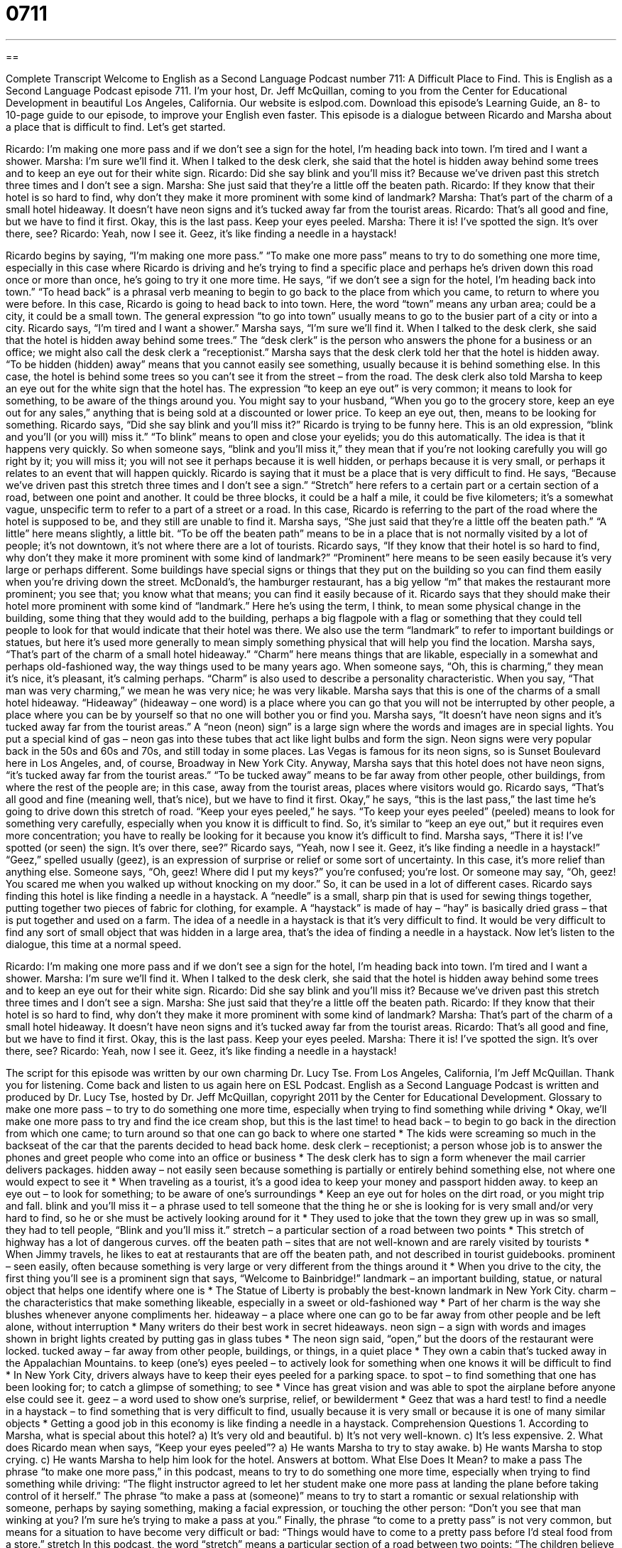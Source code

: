 = 0711
:toc: left
:toclevels: 3
:sectnums:
:stylesheet: ../../../myAdocCss.css

'''

== 

Complete Transcript
Welcome to English as a Second Language Podcast number 711: A Difficult Place to Find.
This is English as a Second Language Podcast episode 711. I’m your host, Dr. Jeff McQuillan, coming to you from the Center for Educational Development in beautiful Los Angeles, California.
Our website is eslpod.com. Download this episode’s Learning Guide, an 8- to 10-page guide to our episode, to improve your English even faster.
This episode is a dialogue between Ricardo and Marsha about a place that is difficult to find. Let’s get started.
[start of dialogue]
Ricardo: I’m making one more pass and if we don’t see a sign for the hotel, I’m heading back into town. I’m tired and I want a shower.
Marsha: I’m sure we’ll find it. When I talked to the desk clerk, she said that the hotel is hidden away behind some trees and to keep an eye out for their white sign.
Ricardo: Did she say blink and you’ll miss it? Because we’ve driven past this stretch three times and I don’t see a sign.
Marsha: She just said that they’re a little off the beaten path.
Ricardo: If they know that their hotel is so hard to find, why don’t they make it more prominent with some kind of landmark?
Marsha: That’s part of the charm of a small hotel hideaway. It doesn’t have neon signs and it’s tucked away far from the tourist areas.
Ricardo: That’s all good and fine, but we have to find it first. Okay, this is the last pass. Keep your eyes peeled.
Marsha: There it is! I’ve spotted the sign. It’s over there, see?
Ricardo: Yeah, now I see it. Geez, it’s like finding a needle in a haystack!
[end of dialogue]
Ricardo begins by saying, “I’m making one more pass.” “To make one more pass” means to try to do something one more time, especially in this case where Ricardo is driving and he’s trying to find a specific place and perhaps he’s driven down this road once or more than once, he’s going to try it one more time. He says, “if we don’t see a sign for the hotel, I’m heading back into town.” “To head back” is a phrasal verb meaning to begin to go back to the place from which you came, to return to where you were before. In this case, Ricardo is going to head back to into town. Here, the word “town” means any urban area; could be a city, it could be a small town. The general expression “to go into town” usually means to go to the busier part of a city or into a city.
Ricardo says, “I’m tired and I want a shower.” Marsha says, “I’m sure we’ll find it. When I talked to the desk clerk, she said that the hotel is hidden away behind some trees.” The “desk clerk” is the person who answers the phone for a business or an office; we might also call the desk clerk a “receptionist.” Marsha says that the desk clerk told her that the hotel is hidden away. “To be hidden (hidden) away” means that you cannot easily see something, usually because it is behind something else. In this case, the hotel is behind some trees so you can’t see it from the street – from the road. The desk clerk also told Marsha to keep an eye out for the white sign that the hotel has. The expression “to keep an eye out” is very common; it means to look for something, to be aware of the things around you. You might say to your husband, “When you go to the grocery store, keep an eye out for any sales,” anything that is being sold at a discounted or lower price. To keep an eye out, then, means to be looking for something.
Ricardo says, “Did she say blink and you’ll miss it?” Ricardo is trying to be funny here. This is an old expression, “blink and you’ll (or you will) miss it.” “To blink” means to open and close your eyelids; you do this automatically. The idea is that it happens very quickly. So when someone says, “blink and you’ll miss it,” they mean that if you’re not looking carefully you will go right by it; you will miss it; you will not see it perhaps because it is well hidden, or perhaps because it is very small, or perhaps it relates to an event that will happen quickly. Ricardo is saying that it must be a place that is very difficult to find. He says, “Because we’ve driven past this stretch three times and I don’t see a sign.” “Stretch” here refers to a certain part or a certain section of a road, between one point and another. It could be three blocks, it could be a half a mile, it could be five kilometers; it’s a somewhat vague, unspecific term to refer to a part of a street or a road. In this case, Ricardo is referring to the part of the road where the hotel is supposed to be, and they still are unable to find it.
Marsha says, “She just said that they’re a little off the beaten path.” “A little” here means slightly, a little bit. “To be off the beaten path” means to be in a place that is not normally visited by a lot of people; it’s not downtown, it’s not where there are a lot of tourists.
Ricardo says, “If they know that their hotel is so hard to find, why don’t they make it more prominent with some kind of landmark?” “Prominent” here means to be seen easily because it’s very large or perhaps different. Some buildings have special signs or things that they put on the building so you can find them easily when you’re driving down the street. McDonald’s, the hamburger restaurant, has a big yellow “m” that makes the restaurant more prominent; you see that; you know what that means; you can find it easily because of it. Ricardo says that they should make their hotel more prominent with some kind of “landmark.” Here he’s using the term, I think, to mean some physical change in the building, some thing that they would add to the building, perhaps a big flagpole with a flag or something that they could tell people to look for that would indicate that their hotel was there. We also use the term “landmark” to refer to important buildings or statues, but here it’s used more generally to mean simply something physical that will help you find the location.
Marsha says, “That’s part of the charm of a small hotel hideaway.” “Charm” here means things that are likable, especially in a somewhat and perhaps old-fashioned way, the way things used to be many years ago. When someone says, “Oh, this is charming,” they mean it’s nice, it’s pleasant, it’s calming perhaps. “Charm” is also used to describe a personality characteristic. When you say, “That man was very charming,” we mean he was very nice; he was very likable. Marsha says that this is one of the charms of a small hotel hideaway. “Hideaway” (hideaway – one word) is a place where you can go that you will not be interrupted by other people, a place where you can be by yourself so that no one will bother you or find you. Marsha says, “It doesn’t have neon signs and it’s tucked away far from the tourist areas.” A “neon (neon) sign” is a large sign where the words and images are in special lights. You put a special kind of gas – neon gas into these tubes that act like light bulbs and form the sign. Neon signs were very popular back in the 50s and 60s and 70s, and still today in some places. Las Vegas is famous for its neon signs, so is Sunset Boulevard here in Los Angeles, and, of course, Broadway in New York City. Anyway, Marsha says that this hotel does not have neon signs, “it’s tucked away far from the tourist areas.” “To be tucked away” means to be far away from other people, other buildings, from where the rest of the people are; in this case, away from the tourist areas, places where visitors would go.
Ricardo says, “That’s all good and fine (meaning well, that’s nice), but we have to find it first. Okay,” he says, “this is the last pass,” the last time he’s going to drive down this stretch of road. “Keep your eyes peeled,” he says. “To keep your eyes peeled” (peeled) means to look for something very carefully, especially when you know it is difficult to find. So, it’s similar to “keep an eye out,” but it requires even more concentration; you have to really be looking for it because you know it’s difficult to find.
Marsha says, “There it is! I’ve spotted (or seen) the sign. It’s over there, see?” Ricardo says, “Yeah, now I see it. Geez, it’s like finding a needle in a haystack!” “Geez,” spelled usually (geez), is an expression of surprise or relief or some sort of uncertainty. In this case, it’s more relief than anything else. Someone says, “Oh, geez! Where did I put my keys?” you’re confused; you’re lost. Or someone may say, “Oh, geez! You scared me when you walked up without knocking on my door.” So, it can be used in a lot of different cases. Ricardo says finding this hotel is like finding a needle in a haystack. A “needle” is a small, sharp pin that is used for sewing things together, putting together two pieces of fabric for clothing, for example. A “haystack” is made of hay – “hay” is basically dried grass – that is put together and used on a farm. The idea of a needle in a haystack is that it’s very difficult to find. It would be very difficult to find any sort of small object that was hidden in a large area, that’s the idea of finding a needle in a haystack.
Now let’s listen to the dialogue, this time at a normal speed.
[start of dialogue]
Ricardo: I’m making one more pass and if we don’t see a sign for the hotel, I’m heading back into town. I’m tired and I want a shower.
Marsha: I’m sure we’ll find it. When I talked to the desk clerk, she said that the hotel is hidden away behind some trees and to keep an eye out for their white sign.
Ricardo: Did she say blink and you’ll miss it? Because we’ve driven past this stretch three times and I don’t see a sign.
Marsha: She just said that they’re a little off the beaten path.
Ricardo: If they know that their hotel is so hard to find, why don’t they make it more prominent with some kind of landmark?
Marsha: That’s part of the charm of a small hotel hideaway. It doesn’t have neon signs and it’s tucked away far from the tourist areas.
Ricardo: That’s all good and fine, but we have to find it first. Okay, this is the last pass. Keep your eyes peeled.
Marsha: There it is! I’ve spotted the sign. It’s over there, see?
Ricardo: Yeah, now I see it. Geez, it’s like finding a needle in a haystack!
[end of dialogue]
The script for this episode was written by our own charming Dr. Lucy Tse.
From Los Angeles, California, I’m Jeff McQuillan. Thank you for listening. Come back and listen to us again here on ESL Podcast.
English as a Second Language Podcast is written and produced by Dr. Lucy Tse, hosted by Dr. Jeff McQuillan, copyright 2011 by the Center for Educational Development.
Glossary
to make one more pass – to try to do something one more time, especially when trying to find something while driving
* Okay, we’ll make one more pass to try and find the ice cream shop, but this is the last time!
to head back – to begin to go back in the direction from which one came; to turn around so that one can go back to where one started
* The kids were screaming so much in the backseat of the car that the parents decided to head back home.
desk clerk – receptionist; a person whose job is to answer the phones and greet people who come into an office or business
* The desk clerk has to sign a form whenever the mail carrier delivers packages.
hidden away – not easily seen because something is partially or entirely behind something else, not where one would expect to see it
* When traveling as a tourist, it’s a good idea to keep your money and passport hidden away.
to keep an eye out – to look for something; to be aware of one’s surroundings
* Keep an eye out for holes on the dirt road, or you might trip and fall.
blink and you’ll miss it – a phrase used to tell someone that the thing he or she is looking for is very small and/or very hard to find, so he or she must be actively looking around for it
* They used to joke that the town they grew up in was so small, they had to tell people, “Blink and you’ll miss it.”
stretch – a particular section of a road between two points
* This stretch of highway has a lot of dangerous curves.
off the beaten path – sites that are not well-known and are rarely visited by tourists
* When Jimmy travels, he likes to eat at restaurants that are off the beaten path, and not described in tourist guidebooks.
prominent – seen easily, often because something is very large or very different from the things around it
* When you drive to the city, the first thing you’ll see is a prominent sign that says, “Welcome to Bainbridge!”
landmark – an important building, statue, or natural object that helps one identify where one is
* The Statue of Liberty is probably the best-known landmark in New York City.
charm – the characteristics that make something likeable, especially in a sweet or old-fashioned way
* Part of her charm is the way she blushes whenever anyone compliments her.
hideaway – a place where one can go to be far away from other people and be left alone, without interruption
* Many writers do their best work in secret hideaways.
neon sign – a sign with words and images shown in bright lights created by putting gas in glass tubes
* The neon sign said, “open,” but the doors of the restaurant were locked.
tucked away – far away from other people, buildings, or things, in a quiet place
* They own a cabin that’s tucked away in the Appalachian Mountains.
to keep (one’s) eyes peeled – to actively look for something when one knows it will be difficult to find
* In New York City, drivers always have to keep their eyes peeled for a parking space.
to spot – to find something that one has been looking for; to catch a glimpse of something; to see
* Vince has great vision and was able to spot the airplane before anyone else could see it.
geez – a word used to show one’s surprise, relief, or bewilderment
* Geez that was a hard test!
to find a needle in a haystack – to find something that is very difficult to find, usually because it is very small or because it is one of many similar objects
* Getting a good job in this economy is like finding a needle in a haystack.
Comprehension Questions
1. According to Marsha, what is special about this hotel?
a) It’s very old and beautiful.
b) It’s not very well-known.
c) It’s less expensive.
2. What does Ricardo mean when says, “Keep your eyes peeled”?
a) He wants Marsha to try to stay awake.
b) He wants Marsha to stop crying.
c) He wants Marsha to help him look for the hotel.
Answers at bottom.
What Else Does It Mean?
to make a pass
The phrase “to make one more pass,” in this podcast, means to try to do something one more time, especially when trying to find something while driving: “The flight instructor agreed to let her student make one more pass at landing the plane before taking control of it herself.” The phrase “to make a pass at (someone)” means to try to start a romantic or sexual relationship with someone, perhaps by saying something, making a facial expression, or touching the other person: “Don’t you see that man winking at you? I’m sure he’s trying to make a pass at you.” Finally, the phrase “to come to a pretty pass” is not very common, but means for a situation to have become very difficult or bad: “Things would have to come to a pretty pass before I’d steal food from a store.”
stretch
In this podcast, the word “stretch” means a particular section of a road between two points: “The children believe that this stretch of road is haunted and ghosts live here.” A “stretch” can also refer to a period of time without interruption: “Her teenage son can sleep for 14-hour stretches!” The phrase “by any stretch (of the imagination)” is used to emphasize the truth of something negative that one has just said: “Those fashion models aren’t overweight by any stretch of the imagination.” The phrases “the final stretch” and “the home stretch” refer to the last part of a project or activity: “We’re in the home stretch now. All we have to do is write the conclusion and then we’ll be done with this report.”
Culture Note
Hearst Castle
Hearst Castle is a “mansion” (a large home for very rich people) on the California “coast” (land next to the ocean). Its construction began in 1919 and lasted almost 30 years. It was built for William Randolph Hearst, a newspaper “magnate” (leading businessman) but after his death it was donated to the State of California, which “maintains it” (keeps it in good condition) as a state historic park.
The mansion has 56 bedrooms, 61 bathrooms, 19 “sitting rooms” (living rooms), “extensive” (very large, covering a large area) gardens, tennis courts, swimming pools, a movie theater, and the largest “private” (owned by an individual or family, not by a government) zoo in the world. The buildings cover more than 90,000 square feet (8,300 square meters) and have a lot of European “ornamentation” (decoration).
During the 1920s and 1930s, many politicians and the “Hollywood elite” (famous people involved in the American entertainment industry) “coveted” (strongly wanted to have) invitations to Hearst Castle. Visitors included actor Charlie Chaplin, “aviator” (pilot) Charles Lindbergh, and U.S. President Franklin D. Roosevelt, among others.
Today, the Hearst family is still allowed to use the property, but they “primarily” (mostly) use just one home. Visitors can go on many different tours of the rest of the castle “grounds” (the buildings and the land surrounding them), paying 12 to 30 dollars per ticket. Tourists go there to admire the “skill” (technical expertise and ability) involved in designing and constructing the buildings, as well as the “fabulous” (very impressive) art collections found in and around the castle buildings.
Comprehension Answers
1 - b
2 - c